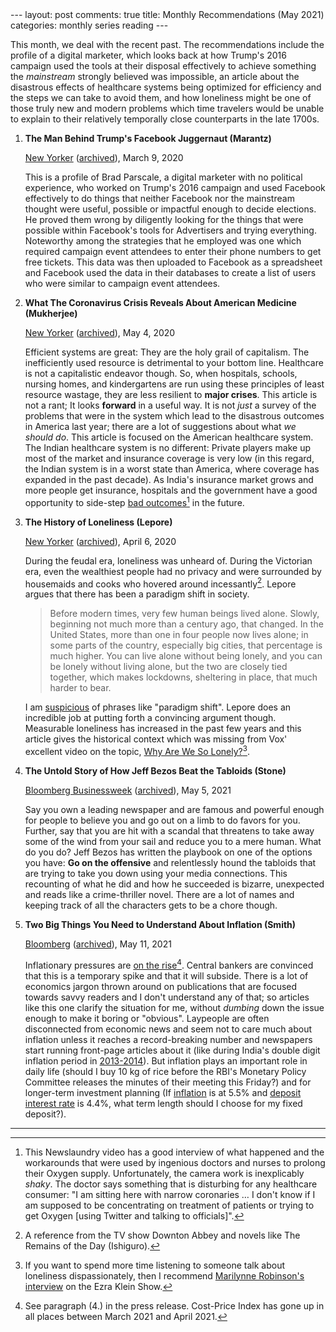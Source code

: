 #+OPTIONS: author:nil toc:nil ^:nil

#+begin_export html
---
layout: post
comments: true
title: Monthly Recommendations (May 2021)
categories: monthly series reading
---
#+end_export

This month, we deal with the recent past. The recommendations include the profile of a digital
marketer, which looks back at how Trump's 2016 campaign used the tools at their disposal effectively
to achieve something the /mainstream/ strongly believed was impossible, an article about the
disastrous effects of healthcare systems being optimized for efficiency and the steps we can take to
avoid them, and how loneliness might be one of those truly new and modern problems which time
travelers would be unable to explain to their relatively temporally close counterparts in the late
1700s.

#+begin_export html
<!--more-->
#+end_export

1. *The Man Behind Trump's Facebook Juggernaut (Marantz)*

	[[https://www.newyorker.com/magazine/2020/03/09/the-man-behind-trumps-facebook-juggernaut][New Yorker]] ([[https://archive.ph/LoyBJ][archived]]), March 9, 2020

	This is a profile of Brad Parscale, a digital marketer with no political experience, who worked
   on Trump's 2016 campaign and used Facebook effectively to do things that neither Facebook nor the
   mainstream thought were useful, possible or impactful enough to decide elections. He proved them
   wrong by diligently looking for the things that were possible within Facebook's tools for
   Advertisers and trying everything. Noteworthy among the strategies that he employed was one which
   required campaign event attendees to enter their phone numbers to get free tickets. This data was
   then uploaded to Facebook as a spreadsheet and Facebook used the data in their databases to
   create a list of users who were similar to campaign event attendees.

2. *What The Coronavirus Crisis Reveals About American Medicine (Mukherjee)*

	[[https://www.newyorker.com/magazine/2020/05/04/what-the-coronavirus-crisis-reveals-about-american-medicine][New Yorker]] ([[https://archive.ph/ncFxf][archived]]), May 4, 2020

	Efficient systems are great: They are the holy grail of capitalism. The inefficiently used
   resource is detrimental to your bottom line. Healthcare is not a capitalistic endeavor
   though. So, when hospitals, schools, nursing homes, and kindergartens are run using these
   principles of least resource wastage, they are less resilient to *major crises*. This article is
   not a rant; It looks *forward* in a useful way. It is not /just/ a survey of the problems that
   were in the system which lead to the disastrous outcomes in America last year; there are a lot of
   suggestions about what /we should do/. This article is focused on the American healthcare
   system. The Indian healthcare system is no different: Private players make up most of the market
   and insurance coverage is very low (in this regard, the Indian system is in a worst state than
   America, where coverage has expanded in the past decade). As India's insurance market grows and
   more people get insurance, hospitals and the government have a good opportunity to side-step [[https://youtu.be/tYrKubNUtVk][bad
   outcomes]][fn:1] in the future.

3. *The History of Loneliness (Lepore)*

	[[https://www.newyorker.com/magazine/2020/04/06/the-history-of-loneliness][New Yorker]] ([[https://archive.ph/6gckG][archived]]), April 6, 2020

	During the feudal era, loneliness was unheard of. During the Victorian era, even the wealthiest
   people had no privacy and were surrounded by housemaids and cooks who hovered around
   incessantly[fn:3]. Lepore argues that there has been a paradigm shift in society.

	#+begin_quote
Before modern times, very few human beings lived alone. Slowly, beginning not much more than a
century ago, that changed. In the United States, more than one in four people now lives alone; in
some parts of the country, especially big cities, that percentage is much higher. You can live alone
without being lonely, and you can be lonely without living alone, but the two are closely tied
together, which makes lockdowns, sheltering in place, that much harder to bear.
#+end_quote

	I am [[http://localhost:4000/take/history/covid19/2021/02/12/the-previous-year-take/][suspicious]] of phrases like "paradigm shift". Lepore does an incredible job at putting forth
   a convincing argument though. Measurable loneliness has increased in the past few years and this
   article gives the historical context which was missing from Vox' excellent video on the topic,
   [[https://www.youtube.com/watch?v=EidKI1Bdons][Why Are We So Lonely?]][fn:4].

4. *The Untold Story of How Jeff Bezos Beat the Tabloids (Stone)*

	[[https://www.bloomberg.com/news/features/2021-05-05/how-jeff-bezos-beat-the-tabloids-the-untold-story-of-money-sex-and-power][Bloomberg Businessweek]] ([[https://archive.ph/RB2Zs][archived]]), May 5, 2021

	Say you own a leading newspaper and are famous and powerful enough for people to believe you and
   go out on a limb to do favors for you. Further, say that you are hit with a scandal that
   threatens to take away some of the wind from your sail and reduce you to a mere human. What do
   you do? Jeff Bezos has written the playbook on one of the options you have: *Go on the offensive*
   and relentlessly hound the tabloids that are trying to take you down using your media
   connections. This recounting of what he did and how he succeeded is bizarre, unexpected and reads
   like a crime-thriller novel. There are a lot of names and keeping track of all the characters
   gets to be a chore though.

5. *Two Big Things You Need to Understand About Inflation (Smith)*

	[[https://www.bloomberg.com/opinion/articles/2021-05-11/debt-makes-the-fed-s-job-harder-if-inflation-accelerates][Bloomberg]] ([[https://archive.ph/wqxsJ][archived]]), May 11, 2021

	Inflationary pressures are [[https://mospi.gov.in/documents/213904/416359//CPI%20Press%20Release%20April20211620820847886.pdf/86ae651c-6756-3fab-b8b4-c30c60c22f30][on the rise]][fn:2]. Central bankers are convinced that this is a
   temporary spike and that it will subside. There is a lot of economics jargon thrown around on
   publications that are focused towards savvy readers and I don't understand any of that; so
   articles like this one clarify the situation for me, without /dumbing/ down the issue enough to
   make it boring or "obvious". Laypeople are often disconnected from economic news and seem not to
   care much about inflation unless it reaches a record-breaking number and newspapers start running
   front-page articles about it (like during India's double digit inflation period in
   [[https://tradingeconomics.com/india/inflation-cpi][2013-2014]]). But inflation plays an important role in daily life (should I buy 10 kg of rice
   before the RBI's Monetary Policy Committee releases the minutes of their meeting this Friday?)
   and for longer-term investment planning (If [[https://mospi.gov.in/][inflation]] is at 5.5% and [[https://www.sbi.co.in/web/interest-rates/interest-rates/deposit-rates][deposit interest rate]] is
   4.4%, what term length should I choose for my fixed deposit?).

-----

[fn:1] This Newslaundry video has a good interview of what happened and the workarounds that were
used by ingenious doctors and nurses to prolong their Oxygen supply. Unfortunately, the camera work
is inexplicably /shaky/. The doctor says something that is disturbing for any healthcare consumer:
"I am sitting here with narrow coronaries ... I don't know if I am supposed to be concentrating on
treatment of patients or trying to get Oxygen [using Twitter and talking to officials]".

[fn:2] See paragraph (4.) in the press release. Cost-Price Index has gone up in all places between
March 2021 and April 2021.

[fn:3] A reference from the TV show Downton Abbey and novels like The Remains of the Day (Ishiguro).

[fn:4] If you want to spend more time listening to someone talk about loneliness dispassionately,
then I recommend [[https://www.vox.com/2020/10/15/21517358/democracy-neoliberalism-predestination-loneliness-the-ezra-klein-show][Marilynne Robinson's interview]] on the Ezra Klein Show.
